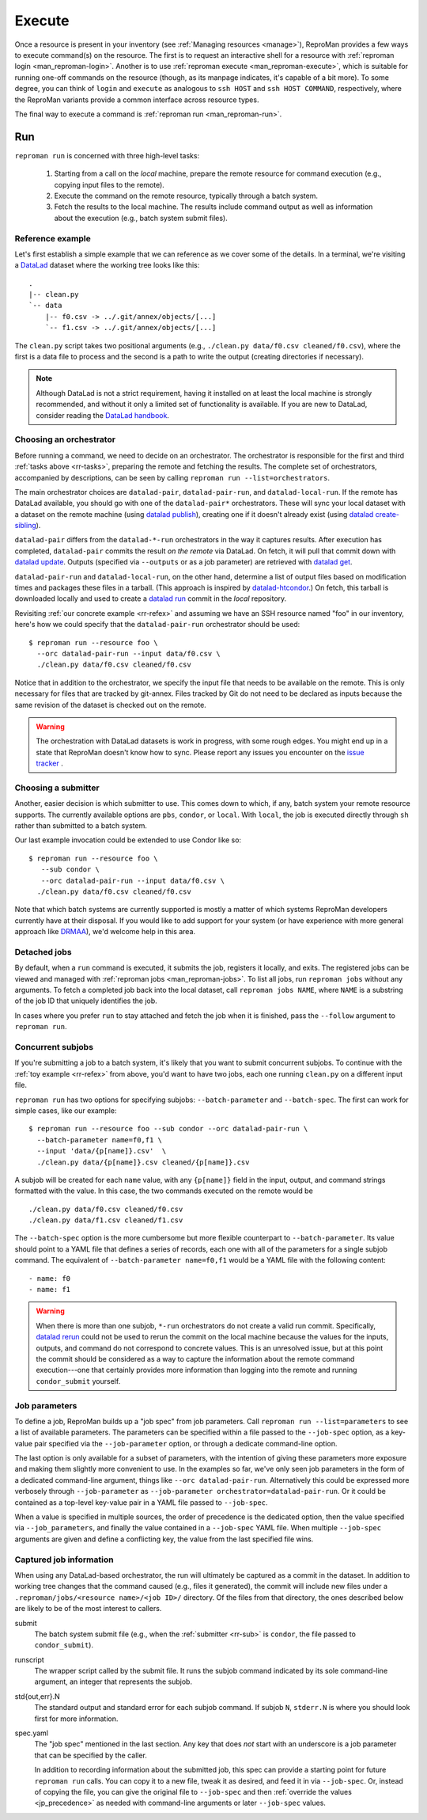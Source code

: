.. _execute:

Execute
*******

Once a resource is present in your inventory (see :ref:`Managing
resources <manage>`), ReproMan provides a few ways to execute command(s)
on the resource. The first is to request an interactive shell for a
resource with :ref:`reproman login <man_reproman-login>`. Another is to
use :ref:`reproman execute <man_reproman-execute>`, which is suitable
for running one-off commands on the resource (though, as its manpage
indicates, it's capable of a bit more). To some degree, you can think of
``login`` and ``execute`` as analogous to ``ssh HOST`` and ``ssh HOST
COMMAND``, respectively, where the ReproMan variants provide a common
interface across resource types.

The final way to execute a command is :ref:`reproman run
<man_reproman-run>`.


Run
===

.. _rr-tasks:

``reproman run`` is concerned with three high-level tasks:

  1. Starting from a call on the *local* machine, prepare the remote
     resource for command execution (e.g., copying input files to the
     remote).
  2. Execute the command on the remote resource, typically through a
     batch system.
  3. Fetch the results to the local machine. The results include command
     output as well as information about the execution (e.g., batch
     system submit files).


.. _rr-refex:

Reference example
-----------------

Let's first establish a simple example that we can reference as we cover
some of the details. In a terminal, we're visiting a `DataLad`_ dataset
where the working tree looks like this::

  .
  |-- clean.py
  `-- data
      |-- f0.csv -> ../.git/annex/objects/[...]
      `-- f1.csv -> ../.git/annex/objects/[...]

The ``clean.py`` script takes two positional arguments (e.g., ``./clean.py
data/f0.csv cleaned/f0.csv``), where the first is a data file to process
and the second is a path to write the output (creating directories if
necessary).

.. note::

   Although DataLad is not a strict requirement, having it installed on
   at least the local machine is strongly recommended, and without it
   only a limited set of functionality is available. If you are new to
   DataLad, consider reading the `DataLad handbook`_.


Choosing an orchestrator
------------------------

Before running a command, we need to decide on an orchestrator. The
orchestrator is responsible for the first and third :ref:`tasks above
<rr-tasks>`, preparing the remote and fetching the results. The complete
set of orchestrators, accompanied by descriptions, can be seen by
calling ``reproman run --list=orchestrators``.

The main orchestrator choices are ``datalad-pair``,
``datalad-pair-run``, and ``datalad-local-run``. If the remote has
DataLad available, you should go with one of the ``datalad-pair*`` orchestrators.
These will sync your local dataset with a dataset on the remote machine
(using `datalad publish`_), creating one if it doesn't already exist
(using `datalad create-sibling`_).

``datalad-pair`` differs from the ``datalad-*-run`` orchestrators in the
way it captures results. After execution has completed, ``datalad-pair``
commits the result *on the remote* via DataLad. On fetch, it will pull
that commit down with `datalad update`_. Outputs (specified via
``--outputs`` or as a job parameter) are retrieved with `datalad get`_.

``datalad-pair-run`` and ``datalad-local-run``, on the other hand,
determine a list of output files based on modification times and
packages these files in a tarball. (This approach is inspired by
`datalad-htcondor`_.) On fetch, this tarball is downloaded locally and
used to create a `datalad run`_ commit in the *local* repository.

Revisiting :ref:`our concrete example <rr-refex>` and assuming we have
an SSH resource named "foo" in our inventory, here's how we could
specify that the ``datalad-pair-run`` orchestrator should be used::

  $ reproman run --resource foo \
    --orc datalad-pair-run --input data/f0.csv \
    ./clean.py data/f0.csv cleaned/f0.csv

Notice that in addition to the orchestrator, we specify the input file
that needs to be available on the remote. This is only necessary for
files that are tracked by git-annex. Files tracked by Git do not need to
be declared as inputs because the same revision of the dataset is
checked out on the remote.

.. warning::

   The orchestration with DataLad datasets is work in progress, with
   some rough edges. You might end up in a state that ReproMan doesn't
   know how to sync. Please report any issues you encounter on the
   `issue tracker <https://github.com/ReproNim/reproman/issues/>`_ .


.. _rr-sub:

Choosing a submitter
--------------------

Another, easier decision is which submitter to use. This comes down to
which, if any, batch system your remote resource supports. The currently
available options are ``pbs``, ``condor``, or ``local``. With ``local``,
the job is executed directly through ``sh`` rather than submitted to a
batch system.

Our last example invocation could be extended to use Condor like so::

  $ reproman run --resource foo \
     --sub condor \
     --orc datalad-pair-run --input data/f0.csv \
    ./clean.py data/f0.csv cleaned/f0.csv

Note that which batch systems are currently supported is mostly a matter
of which systems ReproMan developers currently have at their disposal.
If you would like to add support for your system (or have experience
with more general approach like DRMAA_), we'd welcome help in this area.


Detached jobs
-------------

By default, when a ``run`` command is executed, it submits the job,
registers it locally, and exits. The registered jobs can be viewed and
managed with :ref:`reproman jobs <man_reproman-jobs>`. To list all jobs,
run ``reproman jobs`` without any arguments. To fetch a completed job
back into the local dataset, call ``reproman jobs NAME``, where ``NAME``
is a substring of the job ID that uniquely identifies the job.

In cases where you prefer ``run`` to stay attached and fetch the job
when it is finished, pass the ``--follow`` argument to ``reproman run``.


Concurrent subjobs
------------------

If you're submitting a job to a batch system, it's likely that you want
to submit concurrent subjobs. To continue with the :ref:`toy example
<rr-refex>` from above, you'd want to have two jobs, each one running
``clean.py`` on a different input file.

``reproman run`` has two options for specifying subjobs:
``--batch-parameter`` and ``--batch-spec``. The first can work for
simple cases, like our example::

  $ reproman run --resource foo --sub condor --orc datalad-pair-run \
    --batch-parameter name=f0,f1 \
    --input 'data/{p[name]}.csv'  \
    ./clean.py data/{p[name]}.csv cleaned/{p[name]}.csv

A subjob will be created for each ``name`` value, with any ``{p[name]}``
field in the input, output, and command strings formatted with the
value. In this case, the two commands executed on the remote would be

::

  ./clean.py data/f0.csv cleaned/f0.csv
  ./clean.py data/f1.csv cleaned/f1.csv

The ``--batch-spec`` option is the more cumbersome but more flexible
counterpart to ``--batch-parameter``. Its value should point to a YAML
file that defines a series of records, each one with all of the
parameters for a single subjob command. The equivalent of
``--batch-parameter name=f0,f1`` would be a YAML file with the following
content::

   - name: f0
   - name: f1

.. warning::

   When there is more than one subjob, ``*-run`` orchestrators do not
   create a valid run commit. Specifically, `datalad rerun`_ could not
   be used to rerun the commit on the local machine because the values
   for the inputs, outputs, and command do not correspond to concrete
   values. This is an unresolved issue, but at this point the commit
   should be considered as a way to capture the information about the
   remote command execution---one that certainly provides more
   information than logging into the remote and running
   ``condor_submit`` yourself.


Job parameters
--------------

To define a job, ReproMan builds up a "job spec" from job parameters.
Call ``reproman run --list=parameters`` to see a list of available
parameters. The parameters can be specified within a file passed to the
``--job-spec`` option, as a key-value pair specified via the
``--job-parameter`` option, or through a dedicate command-line option.

The last option is only available for a subset of parameters, with the
intention of giving these parameters more exposure and making them
slightly more convenient to use. In the examples so far, we've only seen
job parameters in the form of a dedicated command-line argument, things
like ``--orc datalad-pair-run``. Alternatively this could be expressed
more verbosely through ``--job-parameter`` as ``--job-parameter
orchestrator=datalad-pair-run``. Or it could be contained as a top-level
key-value pair in a YAML file passed to ``--job-spec``.

.. _jp_precedence:

When a value is specified in multiple sources, the order of precedence
is the dedicated option, then the value specified via
``--job_parameters``, and finally the value contained in a
``--job-spec`` YAML file. When multiple ``--job-spec`` arguments are
given and define a conflicting key, the value from the last specified
file wins.


Captured job information
------------------------

When using any DataLad-based orchestrator, the run will ultimately be
captured as a commit in the dataset. In addition to working tree changes
that the command caused (e.g., files it generated), the commit will
include new files under a ``.reproman/jobs/<resource name>/<job ID>/``
directory. Of the files from that directory, the ones described below
are likely to be of the most interest to callers.

submit
    The batch system submit file (e.g., when the :ref:`submitter
    <rr-sub>` is ``condor``, the file passed to ``condor_submit``).

runscript
    The wrapper script called by the submit file. It runs the subjob
    command indicated by its sole command-line argument, an integer that
    represents the subjob.

std{out,err}.N
    The standard output and standard error for each subjob command. If
    subjob ``N``, ``stderr.N`` is where you should look first for more
    information.

spec.yaml
    The "job spec" mentioned in the last section. Any key that does
    *not* start with an underscore is a job parameter that can be
    specified by the caller.

    In addition to recording information about the submitted job, this
    spec can provide a starting point for future ``reproman run`` calls.
    You can copy it to a new file, tweak it as desired, and feed it in
    via ``--job-spec``. Or, instead of copying the file, you can give
    the original file to ``--job-spec`` and then :ref:`override the
    values <jp_precedence>` as needed with command-line arguments or
    later ``--job-spec`` values.


.. _DataLad: https://www.datalad.org/
.. _Datalad Handbook: http://handbook.datalad.org
.. _datalad create-sibling: https://datalad.readthedocs.io/en/latest/generated/man/datalad-create-sibling.html
.. _datalad get: https://datalad.readthedocs.io/en/latest/generated/man/datalad-get.html
.. _datalad publish: https://datalad.readthedocs.io/en/latest/generated/man/datalad-publish.html
.. _datalad rerun: http://docs.datalad.org/en/latest/generated/man/datalad-rerun.html
.. _datalad run: http://docs.datalad.org/en/latest/generated/man/datalad-run.html
.. _datalad update: https://datalad.readthedocs.io/en/latest/generated/man/datalad-update.html
.. _datalad-htcondor: https://github.com/datalad/datalad-htcondor

.. _DRMAA: https://en.wikipedia.org/wiki/DRMAA
